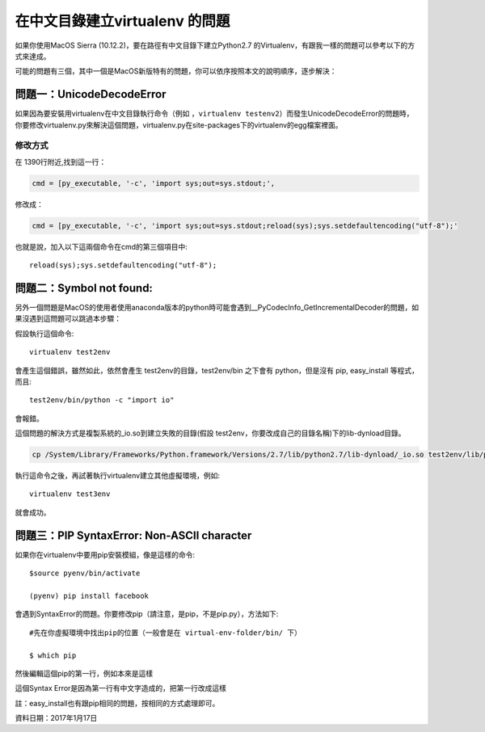 
.. _h18252a246e166c5e2b455838275d773b:

在中文目錄建立virtualenv 的問題
*******************************

如果你使用MacOS Sierra (10.12.2)，要在路徑有中文目錄下建立Python2.7 的Virtualenv，有跟我一樣的問題可以參考以下的方式來達成。

可能的問題有三個，其中一個是MacOS新版特有的問題，你可以依序按照本文的說明順序，逐步解決：

.. _h4261216e687d444f783965757f42270:

問題一：UnicodeDecodeError
==========================

\ |IMG1|\ 如果因為要安裝用virtualenv在中文目錄執行命令（例如 ，``virtualenv testenv2``）而發生UnicodeDecodeError的問題時，你要修改virtualenv.py來解決這個問題，virtualenv.py在site-packages下的virtualenv的egg檔案裡面。

.. _h174fb648377959437b5c1f697c1c40:

修改方式
--------

在 1390行附近,找到這一行：

.. code:: 

    cmd = [py_executable, '-c', 'import sys;out=sys.stdout;',

修改成：

.. code:: 

    cmd = [py_executable, '-c', 'import sys;out=sys.stdout;reload(sys);sys.setdefaultencoding("utf-8");'

也就是說，加入以下這兩個命令在cmd的第三個項目中::

    reload(sys);sys.setdefaultencoding("utf-8");

.. _h52122b212b7f4222654705f10747a38:

問題二：Symbol not found:
=========================

另外一個問題是MacOS的使用者使用anaconda版本的python時可能會遇到__PyCodecInfo_GetIncrementalDecoder的問題，如果沒遇到這問題可以跳過本步驟：

\ |IMG2|\ 

假設執行這個命令::

    virtualenv test2env

會產生這個錯誤，雖然如此，依然會產生 test2env的目錄，test2env/bin 之下會有 python，但是沒有 pip, easy_install 等程式，而且::

    test2env/bin/python -c "import io"

會報錯。

這個問題的解決方式是複製系統的_io.so到建立失敗的目錄(假設 test2env，你要改成自己的目錄名稱)下的lib-dynload目錄。

.. code:: 

    cp /System/Library/Frameworks/Python.framework/Versions/2.7/lib/python2.7/lib-dynload/_io.so test2env/lib/python2.7/lib-dynload

執行這命令之後，再試著執行virtualenv建立其他虛擬環境，例如::

    virtualenv test3env

就會成功。

.. _h641d167d29241a7c4e6a2d4353173:

問題三：PIP SyntaxError: Non-ASCII character 
=============================================

如果你在virtualenv中要用pip安裝模組，像是這樣的命令::

    $source pyenv/bin/activate

    (pyenv) pip install facebook

會遇到SyntaxError的問題。你要修改pip（請注意，是pip，不是pip.py），方法如下::

    #先在你虛擬環境中找出pip的位置（一般會是在 virtual-env-folder/bin/ 下）

    $ which pip

然後編輯這個pip的第一行，例如本來是這樣

.. code-block:: python
    :linenos:

    #!/Users/you/某個中文目錄/pyenv/bin/python
    
    # -*- coding: utf-8 -*-
    import re
    import sys
    (略）

這個Syntax Error是因為第一行有中文字造成的，把第一行改成這樣

.. code-block:: python
    :linenos:

    #!/usr/bin/env python
    # -*- coding: utf-8 -*-
    import re
    import sys
    (略）

註：easy_install也有跟pip相同的問題，按相同的方式處理即可。

資料日期：2017年1月17日

.. bottom of content

.. |IMG1| image:: static/VirtualenvProblem_1.png
   :height: 88 px
   :width: 697 px

.. |IMG2| image:: static/VirtualenvProblem_2.png
   :height: 28 px
   :width: 548 px
